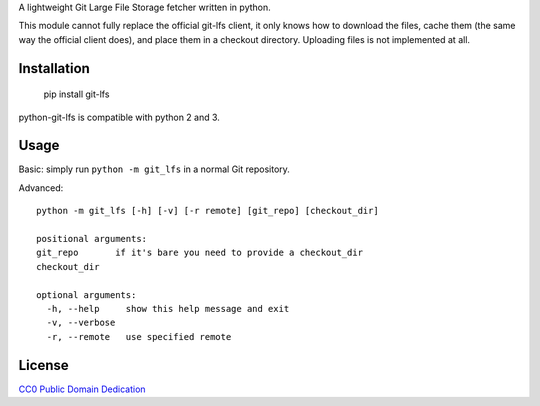 A lightweight Git Large File Storage fetcher written in python.

This module cannot fully replace the official git-lfs client, it only knows how
to download the files, cache them (the same way the official client does), and
place them in a checkout directory. Uploading files is not implemented at all.

Installation
============

    pip install git-lfs

python-git-lfs is compatible with python 2 and 3.

Usage
=====

Basic: simply run ``python -m git_lfs`` in a normal Git repository.

Advanced::

    python -m git_lfs [-h] [-v] [-r remote] [git_repo] [checkout_dir]

    positional arguments:
    git_repo       if it's bare you need to provide a checkout_dir
    checkout_dir

    optional arguments:
      -h, --help     show this help message and exit
      -v, --verbose
      -r, --remote   use specified remote

License
=======

`CC0 Public Domain Dedication <http://creativecommons.org/publicdomain/zero/1.0/>`_
